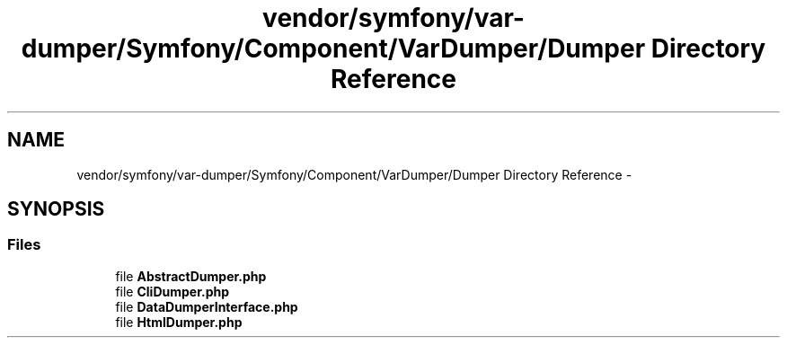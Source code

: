 .TH "vendor/symfony/var-dumper/Symfony/Component/VarDumper/Dumper Directory Reference" 3 "Tue Apr 14 2015" "Version 1.0" "VirtualSCADA" \" -*- nroff -*-
.ad l
.nh
.SH NAME
vendor/symfony/var-dumper/Symfony/Component/VarDumper/Dumper Directory Reference \- 
.SH SYNOPSIS
.br
.PP
.SS "Files"

.in +1c
.ti -1c
.RI "file \fBAbstractDumper\&.php\fP"
.br
.ti -1c
.RI "file \fBCliDumper\&.php\fP"
.br
.ti -1c
.RI "file \fBDataDumperInterface\&.php\fP"
.br
.ti -1c
.RI "file \fBHtmlDumper\&.php\fP"
.br
.in -1c
